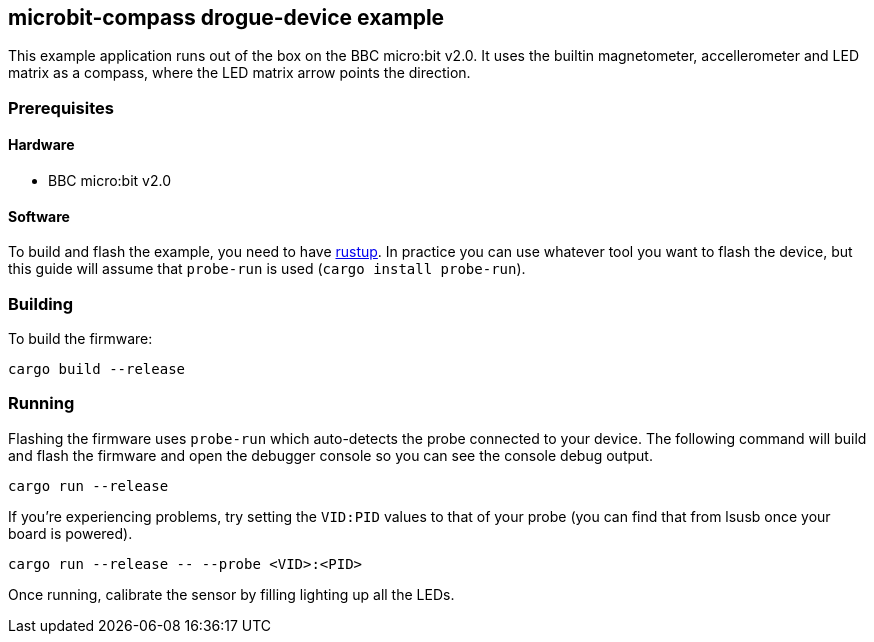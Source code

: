 == microbit-compass drogue-device example

This example application runs out of the box on the BBC micro:bit v2.0. It uses the builtin magnetometer, accellerometer and LED matrix as a compass, where the LED matrix arrow points the direction.

=== Prerequisites

==== Hardware

* BBC micro:bit v2.0

==== Software

To build and flash the example, you need to have
link:https://rustup.rs/[rustup]. In practice
you can use whatever tool you want to flash the device, but this guide
will assume that `probe-run` is used (`cargo install probe-run`).

=== Building

To build the firmware:

....
cargo build --release
....

=== Running

Flashing the firmware uses `probe-run` which auto-detects the probe connected to your device. 
The following command will build and flash the firmware and open the
debugger console so you can see the console debug output.

....
cargo run --release
....

If you’re experiencing problems, try setting the `VID:PID` values to
that of your probe (you can find that from lsusb once your board is
powered).

....
cargo run --release -- --probe <VID>:<PID>
....

Once running, calibrate the sensor by filling lighting up all the LEDs.